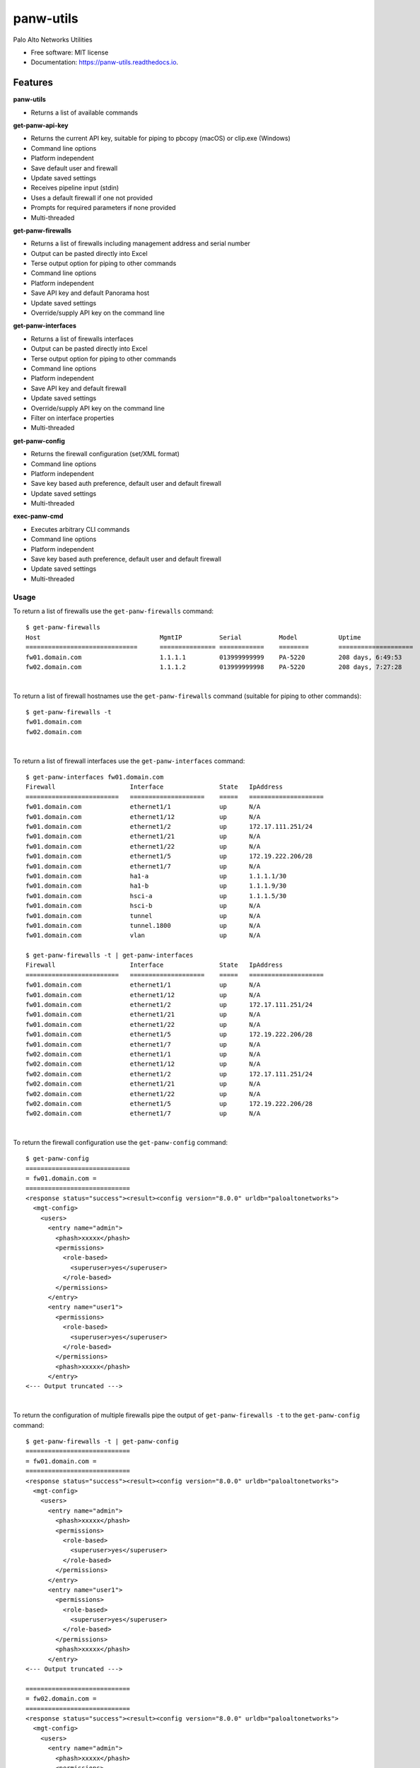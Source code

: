 ==========
panw-utils
==========


.. image:: https://img.shields.io/pypi/v/panw_utils.svg
        :target: https://pypi.python.org/pypi/panw_utils

.. image:: https://img.shields.io/travis/dapacruz/panw_utils.svg
        :target: https://travis-ci.org/dapacruz/panw_utils

.. image:: https://readthedocs.org/projects/panw-utils/badge/?version=latest
        :target: https://panw-utils.readthedocs.io/en/latest/?badge=latest
        :alt: Documentation Status




Palo Alto Networks Utilities


* Free software: MIT license
* Documentation: https://panw-utils.readthedocs.io.


Features
--------

**panw-utils**

* Returns a list of available commands

**get-panw-api-key**

* Returns the current API key, suitable for piping to pbcopy (macOS) or clip.exe (Windows)
* Command line options
* Platform independent
* Save default user and firewall
* Update saved settings
* Receives pipeline input (stdin)
* Uses a default firewall if one not provided
* Prompts for required parameters if none provided
* Multi-threaded

**get-panw-firewalls**

* Returns a list of firewalls including management address and serial number
* Output can be pasted directly into Excel
* Terse output option for piping to other commands
* Command line options
* Platform independent
* Save API key and default Panorama host
* Update saved settings
* Override/supply API key on the command line

**get-panw-interfaces**

* Returns a list of firewalls interfaces
* Output can be pasted directly into Excel
* Terse output option for piping to other commands
* Command line options
* Platform independent
* Save API key and default firewall
* Update saved settings
* Override/supply API key on the command line
* Filter on interface properties
* Multi-threaded

**get-panw-config**

* Returns the firewall configuration (set/XML format)
* Command line options
* Platform independent
* Save key based auth preference, default user and default firewall
* Update saved settings
* Multi-threaded


**exec-panw-cmd**

* Executes arbitrary CLI commands
* Command line options
* Platform independent
* Save key based auth preference, default user and default firewall
* Update saved settings
* Multi-threaded


Usage
=====

To return a list of firewalls use the ``get-panw-firewalls`` command::

    $ get-panw-firewalls
    Host                          	MgmtIP         	Serial      	Model   	Uptime              	SwVersion
    ==============================	===============	============	========	====================	=========
    fw01.domain.com                     1.1.1.1  	013999999999	PA-5220 	208 days, 6:49:53   	8.0.9
    fw02.domain.com                     1.1.1.2  	013999999998	PA-5220 	208 days, 7:27:28   	8.0.9

|

To return a list of firewall hostnames use the ``get-panw-firewalls`` command (suitable for piping to other commands)::

    $ get-panw-firewalls -t
    fw01.domain.com
    fw02.domain.com

|

To return a list of firewall interfaces use the ``get-panw-interfaces`` command::

    $ get-panw-interfaces fw01.domain.com
    Firewall                 	Interface           	State	IpAddress
    =========================	====================	=====	====================
    fw01.domain.com      	ethernet1/1         	up   	N/A
    fw01.domain.com      	ethernet1/12        	up   	N/A
    fw01.domain.com      	ethernet1/2         	up   	172.17.111.251/24
    fw01.domain.com      	ethernet1/21        	up   	N/A
    fw01.domain.com      	ethernet1/22        	up   	N/A
    fw01.domain.com      	ethernet1/5         	up   	172.19.222.206/28
    fw01.domain.com      	ethernet1/7         	up   	N/A
    fw01.domain.com      	ha1-a               	up   	1.1.1.1/30
    fw01.domain.com      	ha1-b               	up   	1.1.1.9/30
    fw01.domain.com      	hsci-a              	up   	1.1.1.5/30
    fw01.domain.com      	hsci-b              	up   	N/A
    fw01.domain.com      	tunnel              	up   	N/A
    fw01.domain.com      	tunnel.1800         	up   	N/A
    fw01.domain.com      	vlan                	up   	N/A

    $ get-panw-firewalls -t | get-panw-interfaces
    Firewall                 	Interface           	State	IpAddress
    =========================	====================	=====	====================
    fw01.domain.com      	ethernet1/1         	up   	N/A
    fw01.domain.com      	ethernet1/12        	up   	N/A
    fw01.domain.com      	ethernet1/2         	up   	172.17.111.251/24
    fw01.domain.com      	ethernet1/21        	up   	N/A
    fw01.domain.com      	ethernet1/22        	up   	N/A
    fw01.domain.com      	ethernet1/5         	up   	172.19.222.206/28
    fw01.domain.com      	ethernet1/7         	up   	N/A
    fw02.domain.com      	ethernet1/1         	up   	N/A
    fw02.domain.com      	ethernet1/12        	up   	N/A
    fw02.domain.com      	ethernet1/2         	up   	172.17.111.251/24
    fw02.domain.com      	ethernet1/21        	up   	N/A
    fw02.domain.com      	ethernet1/22        	up   	N/A
    fw02.domain.com      	ethernet1/5         	up   	172.19.222.206/28
    fw02.domain.com      	ethernet1/7         	up   	N/A

|

To return the firewall configuration use the ``get-panw-config`` command::

    $ get-panw-config
    ============================
    = fw01.domain.com =
    ============================
    <response status="success"><result><config version="8.0.0" urldb="paloaltonetworks">
      <mgt-config>
        <users>
          <entry name="admin">
            <phash>xxxxx</phash>
            <permissions>
              <role-based>
                <superuser>yes</superuser>
              </role-based>
            </permissions>
          </entry>
          <entry name="user1">
            <permissions>
              <role-based>
                <superuser>yes</superuser>
              </role-based>
            </permissions>
            <phash>xxxxx</phash>
          </entry>
    <--- Output truncated --->

|

To return the configuration of multiple firewalls pipe the output of ``get-panw-firewalls -t`` to the ``get-panw-config`` command::

    $ get-panw-firewalls -t | get-panw-config
    ============================
    = fw01.domain.com =
    ============================
    <response status="success"><result><config version="8.0.0" urldb="paloaltonetworks">
      <mgt-config>
        <users>
          <entry name="admin">
            <phash>xxxxx</phash>
            <permissions>
              <role-based>
                <superuser>yes</superuser>
              </role-based>
            </permissions>
          </entry>
          <entry name="user1">
            <permissions>
              <role-based>
                <superuser>yes</superuser>
              </role-based>
            </permissions>
            <phash>xxxxx</phash>
          </entry>
    <--- Output truncated --->

    ============================
    = fw02.domain.com =
    ============================
    <response status="success"><result><config version="8.0.0" urldb="paloaltonetworks">
      <mgt-config>
        <users>
          <entry name="admin">
            <phash>xxxxx</phash>
            <permissions>
              <role-based>
                <superuser>yes</superuser>
              </role-based>
            </permissions>
          </entry>
          <entry name="user1">
            <permissions>
              <role-based>
                <superuser>yes</superuser>
              </role-based>
            </permissions>
            <phash>xxxxx</phash>
          </entry>
    <--- Output truncated --->

|

To return a portion of the firewall configuration use the ``get-panw-config`` command with the ``--xpath`` option::

    get-panw-config --xpath "/config/mgt-config/users"
    ============================
    = fw01.domain.com =
    ============================
    <response status="success"><result><users>
      <entry name="admin">
        <phash>xxxxx</phash>
        <permissions>
          <role-based>
            <superuser>yes</superuser>
          </role-based>
        </permissions>
      </entry>
    </users></result></response>

|

To return the set configuration of multiple firewalls pipe the output of ``get-panw-firewalls -t`` to the ``get-panw-config`` command::

    $ get-panw-firewalls -t | get-panw-config --format set | egrep "^=|virtual-router"
    Collecting set configuration via ssh ...
    ============================
    = fw01.domain.com =
    ============================
    set network virtual-router default protocol bgp enable no
    set network virtual-router default protocol bgp dampening-profile default cutoff 1.25
    set network virtual-router default protocol bgp dampening-profile default reuse 0.5
    set network virtual-router default protocol bgp dampening-profile default max-hold-time 900
    set network virtual-router default protocol bgp dampening-profile default decay-half-life-reachable 300
    set network virtual-router default protocol bgp dampening-profile default decay-half-life-unreachable 900
    set network virtual-router default protocol bgp dampening-profile default enable yes
    set network virtual-router default interface [ ethernet1/1 ]
    set network virtual-router default routing-table ip static-route "Default Route" nexthop ip-address 192.168.197.254
    set network virtual-router default routing-table ip static-route "Default Route" path-monitor enable no
    set network virtual-router default routing-table ip static-route "Default Route" path-monitor failure-condition any
    set network virtual-router default routing-table ip static-route "Default Route" path-monitor hold-time 2
    set network virtual-router default routing-table ip static-route "Default Route" metric 10
    set network virtual-router default routing-table ip static-route "Default Route" destination 0.0.0.0/0
    set network virtual-router default routing-table ip static-route "Default Route" route-table unicast
    ============================
    = fw02.domain.com =
    ============================
    set network virtual-router default protocol bgp enable no
    set network virtual-router default protocol bgp dampening-profile default cutoff 1.25
    set network virtual-router default protocol bgp dampening-profile default reuse 0.5
    set network virtual-router default protocol bgp dampening-profile default max-hold-time 900
    set network virtual-router default protocol bgp dampening-profile default decay-half-life-reachable 300
    set network virtual-router default protocol bgp dampening-profile default decay-half-life-unreachable 900
    set network virtual-router default protocol bgp dampening-profile default enable yes
    set network virtual-router default interface [ ethernet1/1 ]
    set network virtual-router default routing-table ip static-route "Default Route" nexthop ip-address 10.69.26.62
    set network virtual-router default routing-table ip static-route "Default Route" path-monitor enable no
    set network virtual-router default routing-table ip static-route "Default Route" path-monitor failure-condition any
    set network virtual-router default routing-table ip static-route "Default Route" path-monitor hold-time 2
    set network virtual-router default routing-table ip static-route "Default Route" metric 10
    set network virtual-router default routing-table ip static-route "Default Route" destination 0.0.0.0/0
    set network virtual-router default routing-table ip static-route "Default Route" route-table unicast

|

To ping all interfaces in an "up" state with a 1 second timeout, count 1, filter HA subnets::

    $ get-panw-firewalls -t | grep fw01.domain.com | get-panw-interfaces --if-state up -t | grep -v 1.1.1. | xargs -n1 ping -c 1 -t 1
    PING 10.170.196.241 (10.170.196.241): 56 data bytes
    64 bytes from 10.170.196.241: icmp_seq=0 ttl=57 time=63.845 ms

    --- 10.170.196.241 ping statistics ---
    1 packets transmitted, 1 packets received, 0.0% packet loss
    round-trip min/avg/max/stddev = 63.845/63.845/63.845/0.000 ms
    PING 10.170.118.254 (10.170.118.254): 56 data bytes
    64 bytes from 10.170.118.254: icmp_seq=0 ttl=57 time=63.471 ms

    --- 10.170.118.254 ping statistics ---
    1 packets transmitted, 1 packets received, 0.0% packet loss
    round-trip min/avg/max/stddev = 63.471/63.471/63.471/0.000 ms
    PING 10.171.119.254 (10.171.119.254): 56 data bytes
    64 bytes from 10.171.119.254: icmp_seq=0 ttl=57 time=63.862 ms

    --- 10.171.119.254 ping statistics ---
    1 packets transmitted, 1 packets received, 0.0% packet loss
    round-trip min/avg/max/stddev = 63.862/63.862/63.862/0.000 ms
    PING 10.170.111.254 (10.170.111.254): 56 data bytes
    64 bytes from 10.170.111.254: icmp_seq=0 ttl=57 time=63.931 ms

    --- 10.170.111.254 ping statistics ---
    1 packets transmitted, 1 packets received, 0.0% packet loss
    round-trip min/avg/max/stddev = 63.931/63.931/63.931/0.000 ms
    PING 10.170.92.126 (10.170.92.126): 56 data bytes
    64 bytes from 10.170.92.126: icmp_seq=0 ttl=57 time=63.768 ms

    --- 10.170.92.126 ping statistics ---
    1 packets transmitted, 1 packets received, 0.0% packet loss
    round-trip min/avg/max/stddev = 63.768/63.768/63.768/0.000 ms
